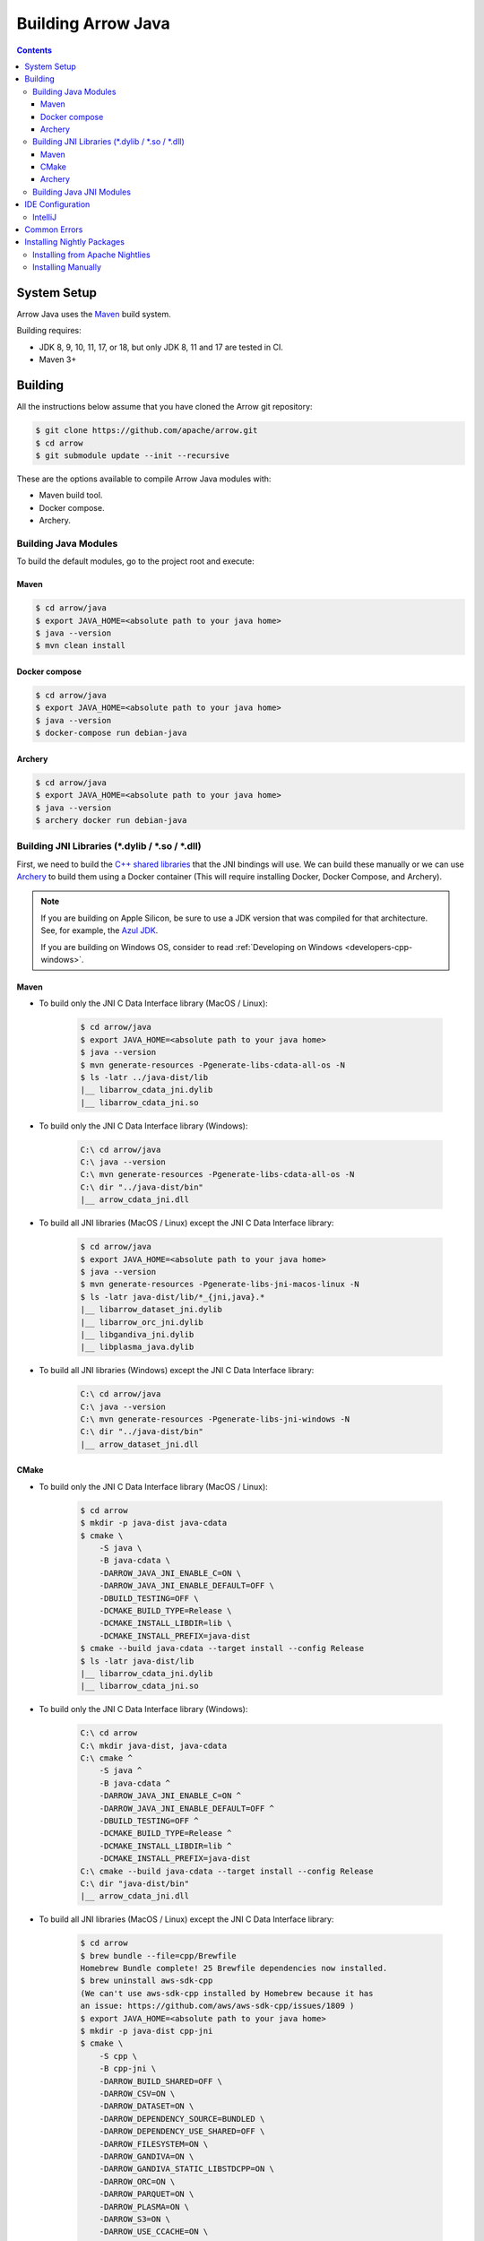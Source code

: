 .. Licensed to the Apache Software Foundation (ASF) under one
.. or more contributor license agreements.  See the NOTICE file
.. distributed with this work for additional information
.. regarding copyright ownership.  The ASF licenses this file
.. to you under the Apache License, Version 2.0 (the
.. "License"); you may not use this file except in compliance
.. with the License.  You may obtain a copy of the License at

..   http://www.apache.org/licenses/LICENSE-2.0

.. Unless required by applicable law or agreed to in writing,
.. software distributed under the License is distributed on an
.. "AS IS" BASIS, WITHOUT WARRANTIES OR CONDITIONS OF ANY
.. KIND, either express or implied.  See the License for the
.. specific language governing permissions and limitations
.. under the License.

.. highlight:: console

.. _building-arrow-java:

===================
Building Arrow Java
===================

.. contents::

System Setup
============

Arrow Java uses the `Maven <https://maven.apache.org/>`_ build system.

Building requires:

* JDK 8, 9, 10, 11, 17, or 18, but only JDK 8, 11 and 17 are tested in CI.
* Maven 3+

Building
========

All the instructions below assume that you have cloned the Arrow git
repository:

.. code-block::

    $ git clone https://github.com/apache/arrow.git
    $ cd arrow
    $ git submodule update --init --recursive

These are the options available to compile Arrow Java modules with:

* Maven build tool.
* Docker compose.
* Archery.

Building Java Modules
---------------------

To build the default modules, go to the project root and execute:

Maven
~~~~~

.. code-block::

    $ cd arrow/java
    $ export JAVA_HOME=<absolute path to your java home>
    $ java --version
    $ mvn clean install

Docker compose
~~~~~~~~~~~~~~

.. code-block::

    $ cd arrow/java
    $ export JAVA_HOME=<absolute path to your java home>
    $ java --version
    $ docker-compose run debian-java

Archery
~~~~~~~

.. code-block::

    $ cd arrow/java
    $ export JAVA_HOME=<absolute path to your java home>
    $ java --version
    $ archery docker run debian-java

Building JNI Libraries (*.dylib / *.so / *.dll)
-----------------------------------------------

First, we need to build the `C++ shared libraries`_ that the JNI bindings will use.
We can build these manually or we can use `Archery`_ to build them using a Docker container
(This will require installing Docker, Docker Compose, and Archery).

.. note::
   If you are building on Apple Silicon, be sure to use a JDK version that was compiled
   for that architecture. See, for example, the `Azul JDK <https://www.azul.com/downloads/?os=macos&architecture=arm-64-bit&package=jdk>`_.

   If you are building on Windows OS, consider to read :ref:`Developing on Windows <developers-cpp-windows>`.

Maven
~~~~~

- To build only the JNI C Data Interface library (MacOS / Linux):

    .. code-block::

        $ cd arrow/java
        $ export JAVA_HOME=<absolute path to your java home>
        $ java --version
        $ mvn generate-resources -Pgenerate-libs-cdata-all-os -N
        $ ls -latr ../java-dist/lib
        |__ libarrow_cdata_jni.dylib
        |__ libarrow_cdata_jni.so

- To build only the JNI C Data Interface library (Windows):

    .. code-block::

        C:\ cd arrow/java
        C:\ java --version
        C:\ mvn generate-resources -Pgenerate-libs-cdata-all-os -N
        C:\ dir "../java-dist/bin"
        |__ arrow_cdata_jni.dll

- To build all JNI libraries (MacOS / Linux) except the JNI C Data Interface library:

    .. code-block::

        $ cd arrow/java
        $ export JAVA_HOME=<absolute path to your java home>
        $ java --version
        $ mvn generate-resources -Pgenerate-libs-jni-macos-linux -N
        $ ls -latr java-dist/lib/*_{jni,java}.*
        |__ libarrow_dataset_jni.dylib
        |__ libarrow_orc_jni.dylib
        |__ libgandiva_jni.dylib
        |__ libplasma_java.dylib

- To build all JNI libraries (Windows) except the JNI C Data Interface library:

    .. code-block::

        C:\ cd arrow/java
        C:\ java --version
        C:\ mvn generate-resources -Pgenerate-libs-jni-windows -N
        C:\ dir "../java-dist/bin"
        |__ arrow_dataset_jni.dll

CMake
~~~~~

- To build only the JNI C Data Interface library (MacOS / Linux):

    .. code-block::

        $ cd arrow
        $ mkdir -p java-dist java-cdata
        $ cmake \
            -S java \
            -B java-cdata \
            -DARROW_JAVA_JNI_ENABLE_C=ON \
            -DARROW_JAVA_JNI_ENABLE_DEFAULT=OFF \
            -DBUILD_TESTING=OFF \
            -DCMAKE_BUILD_TYPE=Release \
            -DCMAKE_INSTALL_LIBDIR=lib \
            -DCMAKE_INSTALL_PREFIX=java-dist
        $ cmake --build java-cdata --target install --config Release
        $ ls -latr java-dist/lib
        |__ libarrow_cdata_jni.dylib
        |__ libarrow_cdata_jni.so

- To build only the JNI C Data Interface library (Windows):

    .. code-block::

        C:\ cd arrow
        C:\ mkdir java-dist, java-cdata
        C:\ cmake ^
            -S java ^
            -B java-cdata ^
            -DARROW_JAVA_JNI_ENABLE_C=ON ^
            -DARROW_JAVA_JNI_ENABLE_DEFAULT=OFF ^
            -DBUILD_TESTING=OFF ^
            -DCMAKE_BUILD_TYPE=Release ^
            -DCMAKE_INSTALL_LIBDIR=lib ^
            -DCMAKE_INSTALL_PREFIX=java-dist
        C:\ cmake --build java-cdata --target install --config Release
        C:\ dir "java-dist/bin"
        |__ arrow_cdata_jni.dll

- To build all JNI libraries (MacOS / Linux) except the JNI C Data Interface library:

    .. code-block::

        $ cd arrow
        $ brew bundle --file=cpp/Brewfile
        Homebrew Bundle complete! 25 Brewfile dependencies now installed.
        $ brew uninstall aws-sdk-cpp
        (We can't use aws-sdk-cpp installed by Homebrew because it has
        an issue: https://github.com/aws/aws-sdk-cpp/issues/1809 )
        $ export JAVA_HOME=<absolute path to your java home>
        $ mkdir -p java-dist cpp-jni
        $ cmake \
            -S cpp \
            -B cpp-jni \
            -DARROW_BUILD_SHARED=OFF \
            -DARROW_CSV=ON \
            -DARROW_DATASET=ON \
            -DARROW_DEPENDENCY_SOURCE=BUNDLED \
            -DARROW_DEPENDENCY_USE_SHARED=OFF \
            -DARROW_FILESYSTEM=ON \
            -DARROW_GANDIVA=ON \
            -DARROW_GANDIVA_STATIC_LIBSTDCPP=ON \
            -DARROW_ORC=ON \
            -DARROW_PARQUET=ON \
            -DARROW_PLASMA=ON \
            -DARROW_S3=ON \
            -DARROW_USE_CCACHE=ON \
            -DCMAKE_BUILD_TYPE=Release \
            -DCMAKE_INSTALL_LIBDIR=lib \
            -DCMAKE_INSTALL_PREFIX=java-dist \
            -DCMAKE_UNITY_BUILD=ON
        $ cmake --build cpp-jni --target install --config Release
        $ cmake \
            -S java \
            -B java-jni \
            -DARROW_JAVA_JNI_ENABLE_C=OFF \
            -DARROW_JAVA_JNI_ENABLE_DEFAULT=ON \
            -DBUILD_TESTING=OFF \
            -DCMAKE_BUILD_TYPE=Release \
            -DCMAKE_INSTALL_LIBDIR=lib \
            -DCMAKE_INSTALL_PREFIX=java-dist \
            -DCMAKE_PREFIX_PATH=$PWD/java-dist
        $ cmake --build java-jni --target install --config Release
        $ ls -latr java-dist/lib/*_{jni,java}.*
        |__ libarrow_dataset_jni.dylib
        |__ libarrow_orc_jni.dylib
        |__ libgandiva_jni.dylib
        |__ libplasma_java.dylib

- To build all JNI libraries (Windows) except the JNI C Data Interface library
(Please note: Plasma doesn't work on Windows / ORC isn't available on Windows):

    .. code-block::

        C:\ cd arrow
        C:\ mkdir java-dist, cpp-jni
        C:\ cmake ^
            -S cpp ^
            -B cpp-jni ^
            -DARROW_BUILD_SHARED=OFF ^
            -DARROW_CSV=ON ^
            -DARROW_DATASET=ON ^
            -DARROW_DEPENDENCY_USE_SHARED=OFF ^
            -DARROW_FILESYSTEM=ON ^
            -DARROW_ORC=OFF ^
            -DARROW_PARQUET=ON ^
            -DARROW_S3=ON ^
            -DARROW_USE_CCACHE=ON ^
            -DARROW_WITH_BROTLI=ON ^
            -DARROW_WITH_LZ4=ON ^
            -DARROW_WITH_SNAPPY=ON ^
            -DARROW_WITH_ZLIB=ON ^
            -DARROW_WITH_ZSTD=ON ^
            -DCMAKE_BUILD_TYPE=Release ^
            -DCMAKE_INSTALL_LIBDIR=lib ^
            -DCMAKE_INSTALL_PREFIX=java-dist ^
            -DCMAKE_UNITY_BUILD=ON ^
            -GNinja
        C:\ cd cpp-jni
        C:\ ninja install
        C:\ cd ../
        C:\ cmake ^
            -S java ^
            -B java-jni ^
            -DARROW_JAVA_JNI_ENABLE_C=OFF ^
            -DARROW_JAVA_JNI_ENABLE_DEFAULT=ON ^
            -DARROW_JAVA_JNI_ENABLE_GANDIVA=OFF ^
            -DARROW_JAVA_JNI_ENABLE_ORC=OFF ^
            -DARROW_JAVA_JNI_ENABLE_PLASMA=OFF ^
            -DBUILD_TESTING=OFF ^
            -DCMAKE_BUILD_TYPE=Release ^
            -DCMAKE_INSTALL_LIBDIR=lib ^
            -DCMAKE_INSTALL_PREFIX=java-dist ^
            -DCMAKE_PREFIX_PATH=$PWD/java-dist
        C:\ cmake --build java-jni --target install --config Release
        C:\ dir "java-dist/bin"
        |__ arrow_dataset_jni.dll

Archery
~~~~~~~

.. code-block::

    $ cd arrow
    $ archery docker run java-jni-manylinux-2014
    $ ls -latr java-dist/
    |__ libarrow_cdata_jni.so
    |__ libarrow_dataset_jni.so
    |__ libarrow_orc_jni.so
    |__ libgandiva_jni.so
    |__ libplasma_java.so

Building Java JNI Modules
-------------------------

- To compile the JNI bindings, use the ``arrow-c-data`` Maven profile:

    .. code-block::

        $ cd arrow/java
        $ mvn -Darrow.c.jni.dist.dir=<absolute path to your arrow folder>/java-dist/lib -Parrow-c-data clean install

- To compile the JNI bindings for ORC / Gandiva / Dataset, use the ``arrow-jni`` Maven profile:

    .. code-block::

        $ cd arrow/java
        $ mvn -Darrow.cpp.build.dir=<absolute path to your arrow folder>/java-dist/lib -Parrow-jni clean install

IDE Configuration
=================

IntelliJ
--------

To start working on Arrow in IntelliJ: build the project once from the command
line using ``mvn clean install``. Then open the ``java/`` subdirectory of the
Arrow repository, and update the following settings:

* In the Files tool window, find the path ``vector/target/generated-sources``,
  right click the directory, and select Mark Directory as > Generated Sources
  Root. There is no need to mark other generated sources directories, as only
  the ``vector`` module generates sources.
* For JDK 8, disable the ``error-prone`` profile to build the project successfully.
* For JDK 11, due to an `IntelliJ bug
  <https://youtrack.jetbrains.com/issue/IDEA-201168>`__, you must go into
  Settings > Build, Execution, Deployment > Compiler > Java Compiler and disable
  "Use '--release' option for cross-compilation (Java 9 and later)". Otherwise
  you will get an error like "package sun.misc does not exist".
* You may want to disable error-prone entirely if it gives spurious
  warnings (disable both error-prone profiles in the Maven tool window
  and "Reload All Maven Projects").
* If using IntelliJ's Maven integration to build, you may need to change
  ``<fork>`` to ``false`` in the pom.xml files due to an `IntelliJ bug
  <https://youtrack.jetbrains.com/issue/IDEA-278903>`__.

You may not need to update all of these settings if you build/test with the
IntelliJ Maven integration instead of with IntelliJ directly.

Common Errors
=============

* When working with the JNI code: if the C++ build cannot find dependencies, with errors like these:

  .. code-block::

     Could NOT find Boost (missing: Boost_INCLUDE_DIR system filesystem)
     Could NOT find Lz4 (missing: LZ4_LIB)
     Could NOT find zstd (missing: ZSTD_LIB)

  Specify that the dependencies should be downloaded at build time (more details at `Dependency Resolution`_):

  .. code-block::

     -Dre2_SOURCE=BUNDLED \
     -DBoost_SOURCE=BUNDLED \
     -Dutf8proc_SOURCE=BUNDLED \
     -DSnappy_SOURCE=BUNDLED \
     -DORC_SOURCE=BUNDLED \
     -DZLIB_SOURCE=BUNDLED

.. _Archery: https://github.com/apache/arrow/blob/master/dev/archery/README.md
.. _Dependency Resolution: https://arrow.apache.org/docs/developers/cpp/building.html#individual-dependency-resolution
.. _C++ shared libraries: https://arrow.apache.org/docs/cpp/build_system.html


Installing Nightly Packages
===========================

.. warning::
    These packages are not official releases. Use them at your own risk.

Arrow nightly builds are posted on the mailing list at `builds@arrow.apache.org`_.
The artifacts are uploaded to GitHub. For example, for 2022/07/30, they can be found at `Github Nightly`_.


Installing from Apache Nightlies
--------------------------------
1. Look up the nightly version number for the Arrow libraries used.

   For example, for ``arrow-memory``, visit  https://nightlies.apache.org/arrow/java/org/apache/arrow/arrow-memory/ and see what versions are available (e.g. 9.0.0.dev501).
2. Add Apache Nightlies Repository to the Maven/Gradle project.

.. code-block:: xml

    <properties>
        <arrow.version>9.0.0.dev501</arrow.version>
    </properties>
    ...
    <repositories>
        <repository>
            <id>arrow-apache-nightlies</id>
            <url>https://nightlies.apache.org/arrow/java</url>
        </repository>
    </repositories>
    ...
    <dependencies>
        <dependency>
            <groupId>org.apache.arrow</groupId>
            <artifactId>arrow-vector</artifactId>
            <version>${arrow.version}</version>
        </dependency>
    </dependencies>
    ...

Installing Manually
-------------------

1. Decide nightly packages repository to use, for example: https://github.com/ursacomputing/crossbow/releases/tag/nightly-packaging-2022-07-30-0-github-java-jars
2. Add packages to your pom.xml, for example: flight-core (it depends on: arrow-format, arrow-vector, arrow-memeory-core and arrow-memory-netty).

.. code-block:: xml

    <properties>
        <maven.compiler.source>8</maven.compiler.source>
        <maven.compiler.target>8</maven.compiler.target>
        <arrow.version>9.0.0.dev501</arrow.version>
    </properties>

    <dependencies>
        <dependency>
            <groupId>org.apache.arrow</groupId>
            <artifactId>flight-core</artifactId>
            <version>${arrow.version}</version>
        </dependency>
    </dependencies>

3. Download the necessary pom and jar files to a temporary directory:

.. code-block:: shell

    $ mkdir nightly-packaging-2022-07-30-0-github-java-jars
    $ cd nightly-packaging-2022-07-30-0-github-java-jars
    $ wget https://github.com/ursacomputing/crossbow/releases/download/nightly-packaging-2022-07-30-0-github-java-jars/arrow-java-root-9.0.0.dev501.pom
    $ wget https://github.com/ursacomputing/crossbow/releases/download/nightly-packaging-2022-07-30-0-github-java-jars/arrow-format-9.0.0.dev501.pom
    $ wget https://github.com/ursacomputing/crossbow/releases/download/nightly-packaging-2022-07-30-0-github-java-jars/arrow-format-9.0.0.dev501.jar
    $ wget https://github.com/ursacomputing/crossbow/releases/download/nightly-packaging-2022-07-30-0-github-java-jars/arrow-vector-9.0.0.dev501.pom
    $ wget https://github.com/ursacomputing/crossbow/releases/download/nightly-packaging-2022-07-30-0-github-java-jars/arrow-vector-9.0.0.dev501.jar
    $ wget https://github.com/ursacomputing/crossbow/releases/download/nightly-packaging-2022-07-30-0-github-java-jars/arrow-memory-9.0.0.dev501.pom
    $ wget https://github.com/ursacomputing/crossbow/releases/download/nightly-packaging-2022-07-30-0-github-java-jars/arrow-memory-core-9.0.0.dev501.pom
    $ wget https://github.com/ursacomputing/crossbow/releases/download/nightly-packaging-2022-07-30-0-github-java-jars/arrow-memory-netty-9.0.0.dev501.pom
    $ wget https://github.com/ursacomputing/crossbow/releases/download/nightly-packaging-2022-07-30-0-github-java-jars/arrow-memory-core-9.0.0.dev501.jar
    $ wget https://github.com/ursacomputing/crossbow/releases/download/nightly-packaging-2022-07-30-0-github-java-jars/arrow-memory-netty-9.0.0.dev501.jar
    $ wget https://github.com/ursacomputing/crossbow/releases/download/nightly-packaging-2022-07-30-0-github-java-jars/arrow-flight-9.0.0.dev501.pom
    $ wget https://github.com/ursacomputing/crossbow/releases/download/nightly-packaging-2022-07-30-0-github-java-jars/flight-core-9.0.0.dev501.pom
    $ wget https://github.com/ursacomputing/crossbow/releases/download/nightly-packaging-2022-07-30-0-github-java-jars/flight-core-9.0.0.dev501.jar
    $ tree
    .
    ├── arrow-flight-9.0.0.dev501.pom
    ├── arrow-format-9.0.0.dev501.jar
    ├── arrow-format-9.0.0.dev501.pom
    ├── arrow-java-root-9.0.0.dev501.pom
    ├── arrow-memory-9.0.0.dev501.pom
    ├── arrow-memory-core-9.0.0.dev501.jar
    ├── arrow-memory-core-9.0.0.dev501.pom
    ├── arrow-memory-netty-9.0.0.dev501.jar
    ├── arrow-memory-netty-9.0.0.dev501.pom
    ├── arrow-vector-9.0.0.dev501.jar
    ├── arrow-vector-9.0.0.dev501.pom
    ├── flight-core-9.0.0.dev501.jar
    └── flight-core-9.0.0.dev501.pom

4. Install the artifacts to the local Maven repository with ``mvn install:install-file``:

.. code-block:: shell

    $ mvn install:install-file -Dfile="$(pwd)/arrow-java-root-9.0.0.dev501.pom" -DgroupId=org.apache.arrow -DartifactId=arrow-java-root -Dversion=9.0.0.dev501 -Dpackaging=pom
    $ mvn install:install-file -Dfile="$(pwd)/arrow-format-9.0.0.dev501.pom" -DgroupId=org.apache.arrow -DartifactId=arrow-format -Dversion=9.0.0.dev501 -Dpackaging=pom
    $ mvn install:install-file -Dfile="$(pwd)/arrow-format-9.0.0.dev501.jar" -DgroupId=org.apache.arrow -DartifactId=arrow-format -Dversion=9.0.0.dev501 -Dpackaging=jar
    $ mvn install:install-file -Dfile="$(pwd)/arrow-vector-9.0.0.dev501.pom" -DgroupId=org.apache.arrow -DartifactId=arrow-vector -Dversion=9.0.0.dev501 -Dpackaging=pom
    $ mvn install:install-file -Dfile="$(pwd)/arrow-vector-9.0.0.dev501.jar" -DgroupId=org.apache.arrow -DartifactId=arrow-vector -Dversion=9.0.0.dev501 -Dpackaging=jar
    $ mvn install:install-file -Dfile="$(pwd)/arrow-memory-9.0.0.dev501.pom" -DgroupId=org.apache.arrow -DartifactId=arrow-memory -Dversion=9.0.0.dev501 -Dpackaging=pom
    $ mvn install:install-file -Dfile="$(pwd)/arrow-memory-core-9.0.0.dev501.pom" -DgroupId=org.apache.arrow -DartifactId=arrow-memory-core -Dversion=9.0.0.dev501 -Dpackaging=pom
    $ mvn install:install-file -Dfile="$(pwd)/arrow-memory-netty-9.0.0.dev501.pom" -DgroupId=org.apache.arrow -DartifactId=arrow-memory-netty -Dversion=9.0.0.dev501 -Dpackaging=pom
    $ mvn install:install-file -Dfile="$(pwd)/arrow-memory-core-9.0.0.dev501.jar" -DgroupId=org.apache.arrow -DartifactId=arrow-memory-core -Dversion=9.0.0.dev501 -Dpackaging=jar
    $ mvn install:install-file -Dfile="$(pwd)/arrow-memory-netty-9.0.0.dev501.jar" -DgroupId=org.apache.arrow -DartifactId=arrow-memory-netty -Dversion=9.0.0.dev501 -Dpackaging=jar
    $ mvn install:install-file -Dfile="$(pwd)/arrow-flight-9.0.0.dev501.pom" -DgroupId=org.apache.arrow -DartifactId=arrow-flight -Dversion=9.0.0.dev501 -Dpackaging=pom
    $ mvn install:install-file -Dfile="$(pwd)/flight-core-9.0.0.dev501.pom" -DgroupId=org.apache.arrow -DartifactId=flight-core -Dversion=9.0.0.dev501 -Dpackaging=pom
    $ mvn install:install-file -Dfile="$(pwd)/flight-core-9.0.0.dev501.jar" -DgroupId=org.apache.arrow -DartifactId=flight-core -Dversion=9.0.0.dev501 -Dpackaging=jar

5. Validate that the packages were installed:

.. code-block:: shell

    $ tree ~/.m2/repository/org/apache/arrow
    .
    ├── arrow-flight
    │   ├── 9.0.0.dev501
    │   │   └── arrow-flight-9.0.0.dev501.pom
    ├── arrow-format
    │   ├── 9.0.0.dev501
    │   │   ├── arrow-format-9.0.0.dev501.jar
    │   │   └── arrow-format-9.0.0.dev501.pom
    ├── arrow-java-root
    │   ├── 9.0.0.dev501
    │   │   └── arrow-java-root-9.0.0.dev501.pom
    ├── arrow-memory
    │   ├── 9.0.0.dev501
    │   │   └── arrow-memory-9.0.0.dev501.pom
    ├── arrow-memory-core
    │   ├── 9.0.0.dev501
    │   │   ├── arrow-memory-core-9.0.0.dev501.jar
    │   │   └── arrow-memory-core-9.0.0.dev501.pom
    ├── arrow-memory-netty
    │   ├── 9.0.0.dev501
    │   │   ├── arrow-memory-netty-9.0.0.dev501.jar
    │   │   └── arrow-memory-netty-9.0.0.dev501.pom
    ├── arrow-vector
    │   ├── 9.0.0.dev501
    │   │   ├── _remote.repositories
    │   │   ├── arrow-vector-9.0.0.dev501.jar
    │   │   └── arrow-vector-9.0.0.dev501.pom
    └── flight-core
        ├── 9.0.0.dev501
        │   ├── flight-core-9.0.0.dev501.jar
        │   └── flight-core-9.0.0.dev501.pom

6. Compile your project like usual with ``mvn clean install``.

.. _builds@arrow.apache.org: https://lists.apache.org/list.html?builds@arrow.apache.org
.. _Github Nightly: https://github.com/ursacomputing/crossbow/releases/tag/nightly-packaging-2022-07-30-0-github-java-jars
